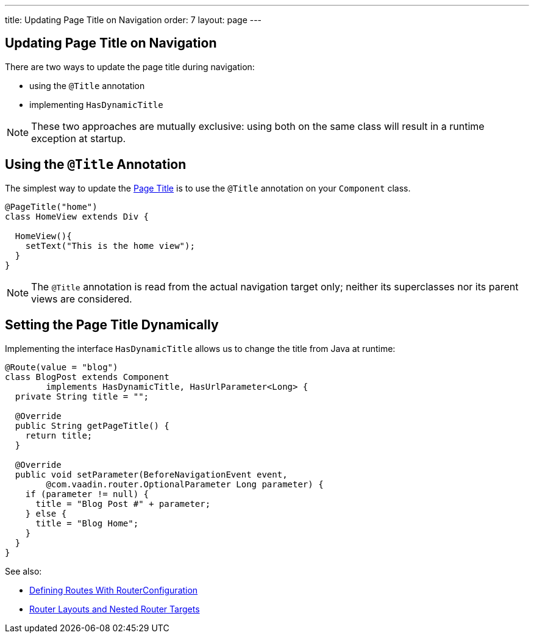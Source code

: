 ---
title: Updating Page Title on Navigation
order: 7
layout: page
---

ifdef::env-github[:outfilesuffix: .asciidoc]
== Updating Page Title on Navigation

There are two ways to update the page title during navigation:

* using the `@Title` annotation
* implementing `HasDynamicTitle`

[NOTE]
These two approaches are mutually exclusive: using both on the same class
will result in a runtime exception at startup.

== Using the `@Title` Annotation

The simplest way to update the
https://developer.mozilla.org/en-US/docs/Web/API/Document/title[Page Title] is
to use the `@Title` annotation on your `Component` class.
[source,java]
----
@PageTitle("home")
class HomeView extends Div {

  HomeView(){
    setText("This is the home view");
  }
}
----
[NOTE]
The `@Title` annotation is read from the actual navigation target only;
neither its superclasses nor its parent views are considered.

== Setting the Page Title Dynamically

Implementing the interface `HasDynamicTitle` allows us to change the title
from Java at runtime:
[source,java]
----
@Route(value = "blog")
class BlogPost extends Component
        implements HasDynamicTitle, HasUrlParameter<Long> {
  private String title = "";

  @Override
  public String getPageTitle() {
    return title;
  }

  @Override
  public void setParameter(BeforeNavigationEvent event,
        @com.vaadin.router.OptionalParameter Long parameter) {
    if (parameter != null) {
      title = "Blog Post #" + parameter;
    } else {
      title = "Blog Home";
    }
  }
}
----

See also:

* <<tutorial-routing-annotation#,Defining Routes With RouterConfiguration>>
* <<tutorial-router-layout#,Router Layouts and Nested Router Targets>>
